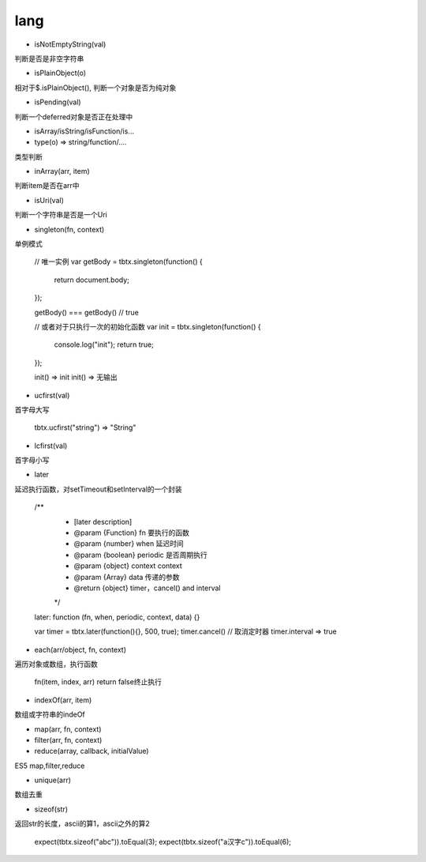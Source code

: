 lang
===============

* isNotEmptyString(val)

判断是否是非空字符串

* isPlainObject(o)

相对于$.isPlainObject(), 判断一个对象是否为纯对象

* isPending(val)

判断一个deferred对象是否正在处理中

* isArray/isString/isFunction/is...

* type(o) => string/function/....
类型判断

* inArray(arr, item)

判断item是否在arr中

* isUri(val)

判断一个字符串是否是一个Uri

* singleton(fn, context)

单例模式

    // 唯一实例
    var getBody = tbtx.singleton(function() {
        return document.body;
    });

    getBody() === getBody() // true

    // 或者对于只执行一次的初始化函数
    var init = tbtx.singleton(function() {
        console.log("init");
        return true;
    });

    init() => init
    init() => 无输出

* ucfirst(val)

首字母大写

    tbtx.ucfirst("string") => "String"

* lcfirst(val)

首字母小写

* later

延迟执行函数，对setTimeout和setInterval的一个封装

    /**
     * [later description]
     * @param  {Function} fn       要执行的函数
     * @param  {number}   when     延迟时间
     * @param  {boolean}   periodic 是否周期执行
     * @param  {object}   context  context
     * @param  {Array}   data     传递的参数
     * @return {object}            timer，cancel() and interval
     */
    later: function (fn, when, periodic, context, data) {}

    var timer = tbtx.later(function(){}, 500, true);
    timer.cancel() // 取消定时器
    timer.interval => true

*  each(arr/object, fn, context)

遍历对象或数组，执行函数

    fn(item, index, arr)
    return false终止执行

* indexOf(arr, item)

数组或字符串的indeOf

* map(arr, fn, context)
* filter(arr, fn, context)
* reduce(array, callback, initialValue)

ES5 map,filter,reduce

* unique(arr)

数组去重

* sizeof(str)

返回str的长度，ascii的算1，ascii之外的算2

    expect(tbtx.sizeof("abc")).toEqual(3);
    expect(tbtx.sizeof("a汉字c")).toEqual(6);